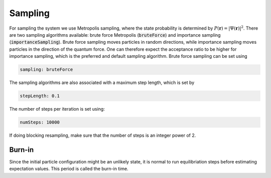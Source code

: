 Sampling
=========

For sampling the system we use Metropolis sampling, where the state probability is determined by :math:`P(\boldsymbol{r})=|\Psi(\boldsymbol{r})|^2`. There are two sampling algorithms available: brute force Metropolis (:code:`bruteForce`) and importance sampling (:code:`importanceSampling`). Brute force sampling moves particles in random directions, while importance sampling moves particles in the direction of the quantum force. One can therefore expect the acceptance ratio to be higher for importance sampling, which is the preferred and default sampling algorithm. Brute force sampling can be set using

.. code-block::

   sampling: bruteForce

The sampling algorithms are also associated with a maximum step length, which is set by

.. code-block::

   stepLength: 0.1

The number of steps per iteration is set using:

.. code-block::

   numSteps: 10000

If doing blocking resampling, make sure that the number of steps is an integer power of 2.

Burn-in
--------

Since the initial particle configuration might be an unlikely state, it is normal to run equilibriation steps before estimating expectation values. This period is called the burn-in time.
